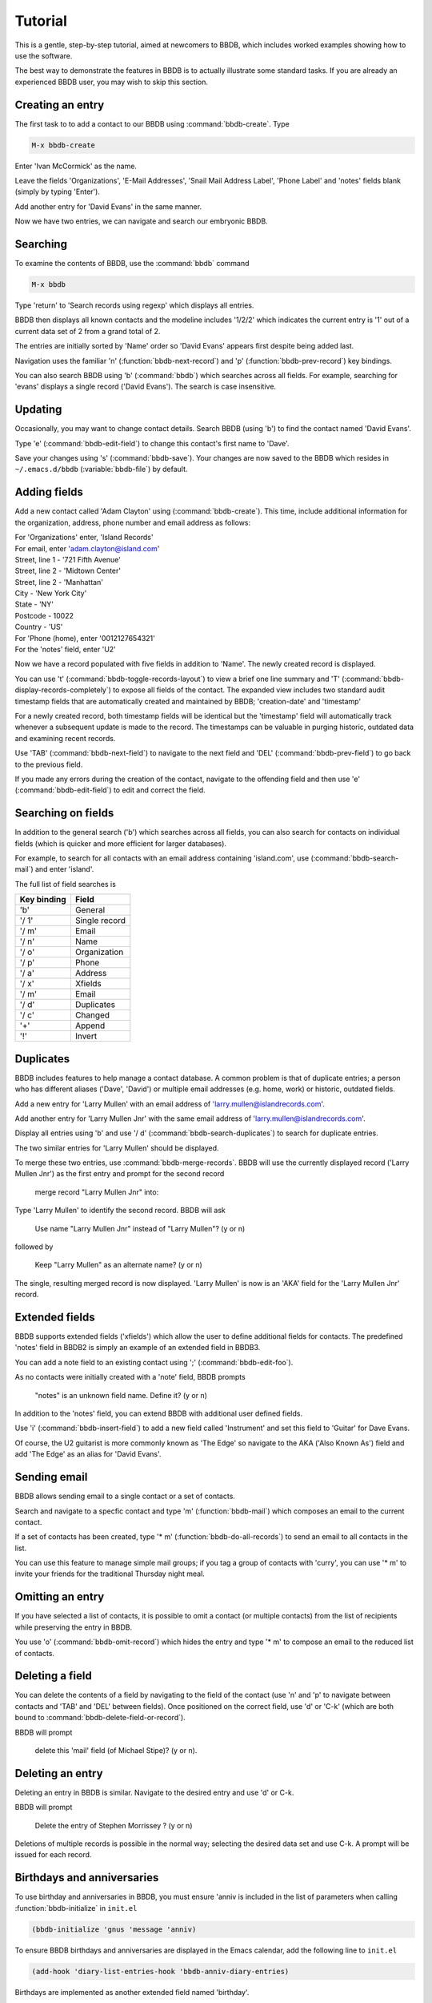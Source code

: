 ========
Tutorial
========

This is a gentle, step-by-step tutorial, aimed at newcomers to BBDB,
which includes worked examples showing how to use the software.

The best way to demonstrate the features in BBDB is to actually
illustrate some standard tasks. If you are already an experienced BBDB
user, you may wish to skip this section.

-----------------
Creating an entry
-----------------

The first task to to add a contact to our BBDB using
:command:`bbdb-create`. Type

.. code-block:: emacs-lisp

  M-x bbdb-create

Enter 'Ivan McCormick' as the name.

Leave the fields 'Organizations', 'E-Mail Addresses', 'Snail Mail
Address Label', 'Phone Label' and 'notes' fields blank (simply by
typing 'Enter').

Add another entry for 'David Evans' in the same manner.

Now we have two entries, we can navigate and search our embryonic
BBDB.

---------
Searching
---------

To examine the contents of BBDB, use the :command:`bbdb`
command

.. code-block:: emacs-lisp

   M-x bbdb

Type 'return' to 'Search records using regexp' which displays all
entries.

BBDB then displays all known contacts and the modeline includes
'1/2/2' which indicates the current entry is '1' out of a current data
set of 2 from a grand total of 2.

The entries are initially sorted by 'Name' order so 'David Evans'
appears first despite being added last.

Navigation uses the familiar 'n' (:function:`bbdb-next-record`)
and 'p' (:function:`bbdb-prev-record`) key bindings.

You can also search BBDB using 'b' (:command:`bbdb`) which searches
across all fields. For example, searching for 'evans' displays a
single record ('David Evans'). The search is case insensitive.

--------
Updating
--------

Occasionally, you may want to change contact details.  Search BBDB
(using 'b') to find the contact named 'David Evans'.

Type 'e' (:command:`bbdb-edit-field`) to change this contact's first
name to 'Dave'.

Save your changes using 's' (:command:`bbdb-save`). Your changes are
now saved to the BBDB which resides in ``~/.emacs.d/bbdb``
(:variable:`bbdb-file`) by default.

-------------
Adding fields
-------------

Add a new contact called 'Adam Clayton' using
(:command:`bbdb-create`). This time, include additional information
for the organization, address, phone number and email address as
follows:

|  For 'Organizations' enter, 'Island Records'
|  For email, enter 'adam.clayton@island.com'
|  Street, line 1 - '721 Fifth Avenue'
|  Street, line 2 - 'Midtown Center'
|  Street, line 2 - 'Manhattan'
|  City - 'New York City'
|  State - 'NY'
|  Postcode - 10022
|  Country - 'US'
|  For 'Phone (home), enter '0012127654321'
|  For the 'notes' field, enter 'U2'

Now we have a record populated with five fields in addition to
'Name'. The newly created record is displayed.

You can use 't' (:command:`bbdb-toggle-records-layout`) to view a
brief one line summary and 'T'
(:command:`bbdb-display-records-completely`) to expose all fields of
the contact. The expanded view includes two standard audit timestamp
fields that are automatically created and maintained by BBDB;
'creation-date' and 'timestamp'

For a newly created record, both timestamp fields will be identical
but the 'timestamp' field will automatically track whenever a
subsequent update is made to the record. The timestamps can be
valuable in purging historic, outdated data and examining recent
records.

Use 'TAB' (:command:`bbdb-next-field`) to navigate to the next field
and 'DEL' (:command:`bbdb-prev-field`) to go back to the
previous field.

If you made any errors during the creation of the contact, navigate to
the offending field and then use 'e' (:command:`bbdb-edit-field`) to
edit and correct the field.

-------------------
Searching on fields
-------------------

In addition to the general search ('b') which searches across all
fields, you can also search for contacts on individual fields (which
is quicker and more efficient for larger databases).

For example, to search for all contacts with an email address
containing 'island.com', use (:command:`bbdb-search-mail`) and
enter 'island'.

The full list of field searches is

+-------------+---------------+
| Key binding | Field         |
+=============+===============+
| 'b'         | General       |
+-------------+---------------+
| '/ 1'       | Single record |
+-------------+---------------+
| '/ m'       | Email         |
+-------------+---------------+
| '/ n'       | Name          |
+-------------+---------------+
| '/ o'       | Organization  |
+-------------+---------------+
| '/ p'       | Phone         |
+-------------+---------------+
| '/ a'       | Address       |
+-------------+---------------+
| '/ x'       | Xfields       |
+-------------+---------------+
| '/ m'       | Email         |
+-------------+---------------+
| '/ d'       | Duplicates    |
+-------------+---------------+
| '/ c'       | Changed       |
+-------------+---------------+
| '+'         | Append        |
+-------------+---------------+
| '!'         | Invert        |
+-------------+---------------+

----------
Duplicates
----------

BBDB includes features to help manage a contact database. A common
problem is that of duplicate entries; a person who has different
aliases ('Dave', 'David') or multiple email addresses (e.g. home,
work) or historic, outdated fields.

Add a new entry for 'Larry Mullen' with an email address of
'larry.mullen@islandrecords.com'.

Add another entry for 'Larry Mullen Jnr' with the same email address
of 'larry.mullen@islandrecords.com'.

Display all entries using 'b' and use '/ d'
(:command:`bbdb-search-duplicates`) to search for duplicate entries.

The two similar entries for 'Larry Mullen' should be displayed.

To merge these two entries, use :command:`bbdb-merge-records`. BBDB
will use the currently displayed record ('Larry Mullen Jnr') as the
first entry and prompt for the second record

  merge record "Larry Mullen Jnr" into:

Type 'Larry Mullen' to identify the second record. BBDB will ask

  Use name "Larry Mullen Jnr" instead of "Larry Mullen"? (y or n)

followed by

  Keep "Larry Mullen" as an alternate name? (y or n)

The single, resulting merged record is now displayed. 'Larry Mullen'
is now is an 'AKA' field for the 'Larry Mullen Jnr' record.

---------------
Extended fields
---------------

BBDB supports extended fields ('xfields') which allow the user to
define additional fields for contacts. The predefined 'notes' field in
BBDB2 is simply an example of an extended field in BBDB3.

You can add a note field to an existing contact using ';'
(:command:`bbdb-edit-foo`).

As no contacts were initially created with a 'note' field, BBDB
prompts

  "notes" is an unknown field name. Define it? (y or n)

In addition to the 'notes' field, you can extend BBDB with additional
user defined fields.

Use 'i' (:command:`bbdb-insert-field`) to add a new field called
'Instrument' and set this field to 'Guitar' for Dave Evans.

Of course, the U2 guitarist is more commonly known as 'The Edge' so
navigate to the AKA ('Also Known As') field and add 'The Edge' as an
alias for 'David Evans'.

-------------
Sending email
-------------

BBDB allows sending email to a single contact or a set of contacts.

Search and navigate to a specfic contact and type 'm'
(:function:`bbdb-mail`) which composes an email to the current
contact.

If a set of contacts has been created, type '* m'
(:function:`bbdb-do-all-records`) to send an email to all contacts in
the list.

You can use this feature to manage simple mail groups; if you tag a
group of contacts with 'curry', you can use '* m' to invite your
friends for the traditional Thursday night meal.

-----------------
Omitting an entry
-----------------

If you have selected a list of contacts, it is possible to omit a
contact (or multiple contacts) from the list of recipients while
preserving the entry in BBDB.

You use 'o' (:command:`bbdb-omit-record`) which hides the entry and
type '* m' to compose an email to the reduced list of contacts.

----------------
Deleting a field
----------------

You can delete the contents of a field by navigating to the field of
the contact (use 'n' and 'p' to navigate between contacts and 'TAB'
and 'DEL' between fields). Once positioned on the correct field, use
'd' or 'C-k' (which are both bound to
:command:`bbdb-delete-field-or-record`).

BBDB will prompt

  delete this 'mail' field (of Michael Stipe)? (y or n).

-----------------
Deleting an entry
-----------------

Deleting an entry in BBDB is similar. Navigate to the desired entry
and use 'd' or C-k.

BBDB will prompt

  Delete the entry of Stephen Morrissey ? (y or n)

Deletions of multiple records is possible in the normal way; selecting
the desired data set and use C-k. A prompt will be issued for each
record.

---------------------------
Birthdays and anniversaries
---------------------------

To use birthday and anniversaries in BBDB, you must ensure 'anniv is
included in the list of parameters when calling
:function:`bbdb-initialize` in ``init.el``

.. code-block:: emacs-lisp

   (bbdb-initialize 'gnus 'message 'anniv)

To ensure BBDB birthdays and anniversaries are displayed in the Emacs
calendar, add the following line to ``init.el``

.. code-block:: emacs-lisp

  (add-hook 'diary-list-entries-hook 'bbdb-anniv-diary-entries)

Birthdays are implemented as another extended field named 'birthday'.

Find the contact called 'Adam Clayton' and add a new extended field
called 'birthday' using 'i' (:command:`bbdb-insert-field`).

The default date format setting is 'American' ('mm/dd/yyyy') so, to
add Adam Clayton's birthday which is '13 March 1960', enter

  '03/13/1960'

The default date format is controlled by the variable
:variable:`calendar-date-style` which may be set to:-

* 'american' (mm/dd/yyyy - default)
* 'european' (dd/mm/yyyy)
* 'iso'      (yyyy/mm/dd)

Check the birthday has been added to the Emacs calendar

.. code-block:: emacs-lisp

  M-x calendar

Navigate to 13 March and type 'd' (`diary-view-entries`). The birthday
should be displayed as follows:

|  Sunday, March 13, 2016
|  ======================
|  Adam Clayton's 56th birthday

------------
Housekeeping
------------

BBDB uses the built-in audit timestamps ('creation-date' and
'timestamp') to offer useful searches to identify ancient or recent
records:

* bbdb-creation-newer
* bbdb-creation-older
* bbdb-timestamp-newer
* bbdb-timestamp-older

For example, to list all records created before 2014, use
'M-x bbdb-creation-older-than'. BBDB prompts

  'Older than date (yyyy-mm-dd):'

Enter '2014-01-01' to displayed all contacts created prior to 2014.

There is a complementary function :function:`bbdb-creation-newer` to
identify recently created records.

Similarly, using the 'timestamp' field can identify records modified
in the last month (:function:`bbdb-timestamp-newer`).

Another useful function to assist in identifying records that have
been created and never subsequently updated is
:function:`bbdb-creation-no-change`.

--------
Snarfing
--------

Given a text file with the following contents

|  Michael Stipe
|  245 Mulholland Drive
|  Atlanta, GA
|  543-8730
|  Email: stipey@remhq.com

If you highlight the region, position point at 'Michael Stipe' and
type ``M-x``':function:`bbdb-snarf`, BBDB parses the text and creates
a BBDB entry for this individual.

|  Michael Stipe
|         phone(work): 543-8730
|       address(work): 245 Mulholland Drive
|                      Atlanta, GA
|                mail: stipey@remhq.com

--------
Printing
--------

:function:`bbdb-print` produces a TeX file for the current set of
contacts and uses :variable:`bbdb-print-tex-path` (typically
/path/to/bbdb/tex) to locate the TeX templates.

BBDB then creates a TeX file which must be processed using TeX (not
LaTeX) to produce a PDF ready for printing.

-------
Dialing
-------

BBDB can call a contact using :function:`bbdb-dial` which dials the
number specified by the current phone field.
